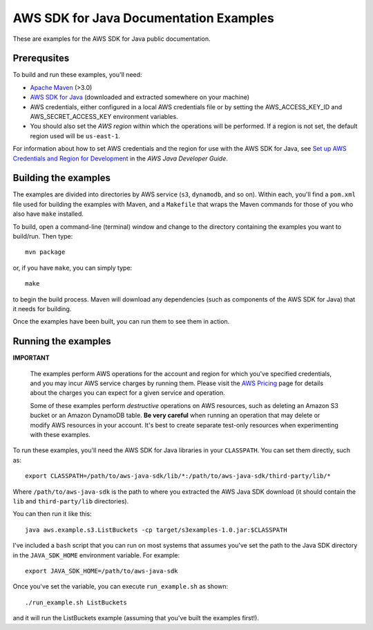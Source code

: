 .. Copyright 2010-2017 Amazon.com, Inc. or its affiliates. All Rights Reserved.

   This work is licensed under a Creative Commons Attribution-NonCommercial-ShareAlike 4.0
   International License (the "License"). You may not use this file except in compliance with the
   License. A copy of the License is located at http://creativecommons.org/licenses/by-nc-sa/4.0/.

   This file is distributed on an "AS IS" BASIS, WITHOUT WARRANTIES OR CONDITIONS OF ANY KIND,
   either express or implied. See the License for the specific language governing permissions and
   limitations under the License.

#######################################
AWS SDK for Java Documentation Examples
#######################################

These are examples for the AWS SDK for Java public documentation.

Prerequsites
============

To build and run these examples, you'll need:

* `Apache Maven <https://maven.apache.org/>`_ (>3.0)
* `AWS SDK for Java <https://aws.amazon.com/sdk-for-java/>`_ (downloaded and extracted somewhere on your machine)
* AWS credentials, either configured in a local AWS credentials file or by setting the
  AWS_ACCESS_KEY_ID and AWS_SECRET_ACCESS_KEY environment variables.
* You should also set the *AWS region* within which the operations will be performed. If a region is
  not set, the default region used will be ``us-east-1``.

For information about how to set AWS credentials and the region for use with the AWS SDK for Java,
see `Set up AWS Credentials and Region for Development
<http://docs.aws.amazon.com/sdk-for-java/v1/developer-guide/setup-credentials.html>`_ in the *AWS
Java Developer Guide*.

Building the examples
=====================

The examples are divided into directories by AWS service (``s3``, ``dynamodb``, and so on). Within
each, you'll find a ``pom.xml`` file used for building the examples with Maven, and a ``Makefile``
that wraps the Maven commands for those of you who also have ``make`` installed.

To build, open a command-line (terminal) window and change to the directory containing the examples
you want to build/run. Then type::

   mvn package

or, if you have ``make``, you can simply type::

   make

to begin the build process. Maven will download any dependencies (such as components of the AWS SDK
for Java) that it needs for building.

Once the examples have been built, you can run them to see them in action.

Running the examples
====================

**IMPORTANT**

   The examples perform AWS operations for the account and region for which you've specified
   credentials, and you may incur AWS service charges by running them. Please visit the `AWS Pricing
   <https://aws.amazon.com/pricing/>`_ page for details about the charges you can expect for a given
   service and operation.

   Some of these examples perform *destructive* operations on AWS resources, such as deleting an
   Amazon S3 bucket or an Amazon DynamoDB table. **Be very careful** when running an operation that
   may delete or modify AWS resources in your account. It's best to create separate test-only
   resources when experimenting with these examples.

To run these examples, you'll need the AWS SDK for Java libraries in your ``CLASSPATH``. You can set
them directly, such as::

    export CLASSPATH=/path/to/aws-java-sdk/lib/*:/path/to/aws-java-sdk/third-party/lib/*

Where ``/path/to/aws-java-sdk`` is the path to where you extracted the AWS Java SDK download (it
should contain the ``lib`` and ``third-party/lib`` directories).

You can then run it like this::

    java aws.example.s3.ListBuckets -cp target/s3examples-1.0.jar:$CLASSPATH

I've included a ``bash`` script that you can run on most systems that assumes you've set the path to
the Java SDK directory in the ``JAVA_SDK_HOME`` environment variable. For example::

    export JAVA_SDK_HOME=/path/to/aws-java-sdk

Once you've set the variable, you can execute ``run_example.sh`` as shown::

    ./run_example.sh ListBuckets

and it will run the ListBuckets example (assuming that you've built the examples first!).

